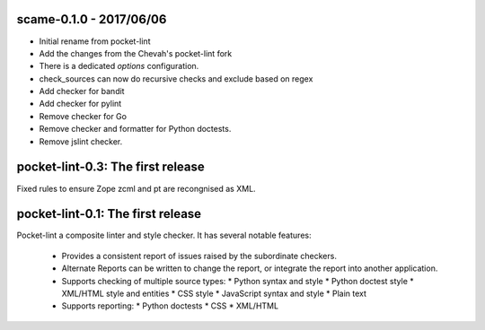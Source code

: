scame-0.1.0 - 2017/06/06
========================

* Initial rename from pocket-lint
* Add the changes from the Chevah's pocket-lint fork
* There is a dedicated `options` configuration.
* check_sources can now do recursive checks and exclude based on regex
* Add checker for bandit
* Add checker for pylint
* Remove checker for Go
* Remove checker and formatter for Python doctests.
* Remove jslint checker.


pocket-lint-0.3: The first release
==================================

Fixed rules to ensure Zope zcml and pt are recongnised as XML.


pocket-lint-0.1: The first release
==================================

Pocket-lint a composite linter and style checker. It has several notable
features:

    * Provides a consistent report of issues raised by the subordinate
      checkers.
    * Alternate Reports can be written to change the report, or integrate
      the report into another application.
    * Supports checking of multiple source types:
      * Python syntax and style
      * Python doctest style
      * XML/HTML style and entities
      * CSS style
      * JavaScript syntax and style
      * Plain text
    * Supports reporting:
      * Python doctests
      * CSS
      * XML/HTML
